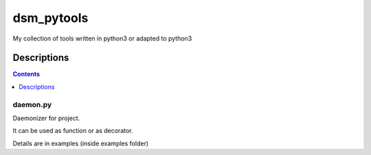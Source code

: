 ###########
dsm_pytools
###########
My collection of tools written in python3 or adapted to python3

Descriptions
============

.. contents::
   :depth: 1
   :backlinks: top

daemon.py
---------

Daemonizer for project.

It can be used as function or as decorator.

Details are in examples (inside examples folder)
